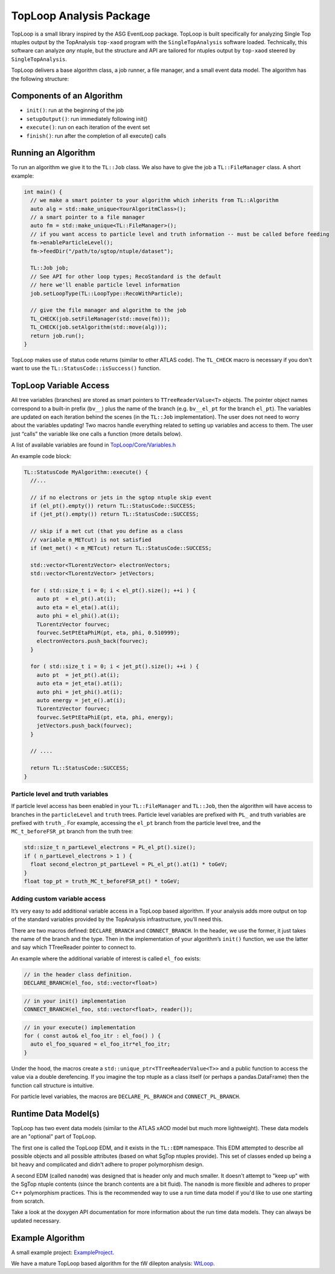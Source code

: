 TopLoop Analysis Package
========================

TopLoop is a small library inspired by the ASG EventLoop package.
TopLoop is built specifically for analyzing Single Top ntuples output
by the TopAnalysis ``top-xaod`` program with the ``SingleTopAnalysis``
software loaded. Technically, this software can analyze *any* ntuple,
but the structure and API are tailored for ntuples output by
``top-xaod`` steered by ``SingleTopAnalysis``.

TopLoop delivers a base algorithm class, a job runner, a file manager,
and a small event data model. The algorithm has the following structure:

Components of an Algorithm
--------------------------

-  ``init()``: run at the beginning of the job
-  ``setupOutput()``: run immediately following init()
-  ``execute()``: run on each iteration of the event set
-  ``finish()``: run after the completion of all execute() calls

Running an Algorithm
--------------------

To run an algorithm we give it to the ``TL::Job`` class. We also have
to give the job a ``TL::FileManager`` class. A short example:

.. code-block:: cpp

   int main() {
     // we make a smart pointer to your algorithm which inherits from TL::Algorithm
     auto alg = std::make_unique<YourAlgoritmClass>();
     // a smart pointer to a file manager
     auto fm = std::make_unique<TL::FileManager>();
     // if you want access to particle level and truth information -- must be called before feeding
     fm->enableParticleLevel();
     fm->feedDir("/path/to/sgtop/ntuple/dataset");

     TL::Job job;
     // See API for other loop types; RecoStandard is the default
     // here we'll enable particle level information
     job.setLoopType(TL::LoopType::RecoWithParticle);

     // give the file manager and algorithm to the job
     TL_CHECK(job.setFileManager(std::move(fm)));
     TL_CHECK(job.setAlgorithm(std::move(alg)));
     return job.run();
   }

TopLoop makes use of status code returns (similar to other ATLAS
code). The ``TL_CHECK`` macro is necessary if you don't want to use the
``TL::StatusCode::isSuccess()`` function.


TopLoop Variable Access
-----------------------

All tree variables (branches) are stored as smart pointers to
``TTreeReaderValue<T>`` objects. The pointer object names correspond to
a built-in prefix (``bv__``) plus the name of the branch
(e.g. ``bv__el_pt`` for the branch ``el_pt``). The variables are updated
on each iteration behind the scenes (in the ``TL::Job`` implementation).
The user does not need to worry about the variables updating! Two macros
handle everything related to setting up variables and access to them.
The user just “calls” the variable like one calls a function (more
details below).

A list of available variables are found in
`TopLoop/Core/Variables.h <https://gitlab.cern.ch/atlasphys-top/singletop/tW_13TeV_Rel21/TopLoop/blob/master/TopLoop/Core/Variables.h>`__

An example code block:

.. code-block:: cpp

   TL::StatusCode MyAlgorithm::execute() {
     //...

     // if no electrons or jets in the sgtop ntuple skip event
     if (el_pt().empty()) return TL::StatusCode::SUCCESS;
     if (jet_pt().empty()) return TL::StatusCode::SUCCESS;

     // skip if a met cut (that you define as a class
     // variable m_METcut) is not satisfied
     if (met_met() < m_METcut) return TL::StatusCode::SUCCESS;

     std::vector<TLorentzVector> electronVectors;
     std::vector<TLorentzVector> jetVectors;

     for ( std::size_t i = 0; i < el_pt().size(); ++i ) {
       auto pt  = el_pt().at(i);
       auto eta = el_eta().at(i);
       auto phi = el_phi().at(i);
       TLorentzVector fourvec;
       fourvec.SetPtEtaPhiM(pt, eta, phi, 0.510999);
       electronVectors.push_back(fourvec);
     }

     for ( std::size_t i = 0; i < jet_pt().size(); ++i ) {
       auto pt  = jet_pt().at(i);
       auto eta = jet_eta().at(i);
       auto phi = jet_phi().at(i);
       auto energy = jet_e().at(i);
       TLorentzVector fourvec;
       fourvec.SetPtEtaPhiE(pt, eta, phi, energy);
       jetVectors.push_back(fourvec);
     }

     // ....

     return TL::StatusCode::SUCCESS;
   }

Particle level and truth variables
~~~~~~~~~~~~~~~~~~~~~~~~~~~~~~~~~~

If particle level access has been enabled in your ``TL::FileManager``
and ``TL::Job``, then the algorithm will have access to branches in
the ``particleLevel`` and ``truth`` trees. Particle level variables
are prefixed with ``PL_`` and truth variables are prefixed with
``truth_``. For example, accessing the ``el_pt`` branch from the
particle level tree, and the ``MC_t_beforeFSR_pt`` branch from the
truth tree:

.. code:: cpp

   std::size_t n_partLevel_electrons = PL_el_pt().size();
   if ( n_partLevel_electrons > 1 ) {
     float second_electron_pt_partLevel = PL_el_pt().at(1) * toGeV;
   }
   float top_pt = truth_MC_t_beforeFSR_pt() * toGeV;

Adding custom variable access
~~~~~~~~~~~~~~~~~~~~~~~~~~~~~

It’s very easy to add additional variable access in a TopLoop based
algorithm. If your analysis adds more output on top of the standard
variables provided by the TopAnalysis infrastructure, you’ll need
this.

There are two macros defined: ``DECLARE_BRANCH`` and ``CONNECT_BRANCH``.
In the header, we use the former, it just takes the name of the branch
and the type. Then in the implementation of your algorithm’s ``init()``
function, we use the latter and say which TTreeReader pointer to connect
to.

An example where the additional variable of interest is called
``el_foo`` exists:

.. code-block:: cpp

   // in the header class definition.
   DECLARE_BRANCH(el_foo, std::vector<float>)

.. code-block:: cpp

   // in your init() implementation
   CONNECT_BRANCH(el_foo, std::vector<float>, reader());

.. code-block:: cpp

   // in your execute() implementation
   for ( const auto& el_foo_itr : el_foo() ) {
     auto el_foo_squared = el_foo_itr*el_foo_itr;
   }

Under the hood, the macros create a
``std::unique_ptr<TTreeReaderValue<T>>`` and a public function to access
the value via a double derefencing. If you imagine the top ntuple as a
class itself (or perhaps a pandas.DataFrame) then the function call
structure is intuitive.

For particle level variables, the macros are ``DECLARE_PL_BRANCH`` and
``CONNECT_PL_BRANCH``.

Runtime Data Model(s)
---------------------

TopLoop has two event data models (similar to the ATLAS xAOD model but
much more lightweight). These data models are an "optional" part of
TopLoop.

The first one is called the TopLoop EDM, and it exists in the
``TL::EDM`` namespace. This EDM attempted to describe all possible
objects and all possible attributes (based on what SgTop ntuples
provide). This set of classes ended up being a bit heavy and
complicated and didn't adhere to proper polymorphism design.

A second EDM (called ``nanodm``) was designed that is header only and
much smaller. It doesn't attempt to "keep up" with the SgTop ntuple
contents (since the branch contents are a bit fluid). The ``nanodm``
is more flexible and adheres to proper C++ polymorphism
practices. This is the recommended way to use a run time data model if
you'd like to use one starting from scratch.

Take a look at the doxygen API documentation for more information
about the run time data models. They can always be updated necessary.

Example Algorithm
-----------------

A small example project: `ExampleProject
<https://gitlab.cern.ch/TopLoop/ExampleProject>`_.


We have a mature TopLoop based algorithm for the tW dilepton analysis:
`WtLoop
<http://gitlab.cern.ch/atlasphys-top/singletop/tW_13TeV_Rel21/WtLoop>`_.
